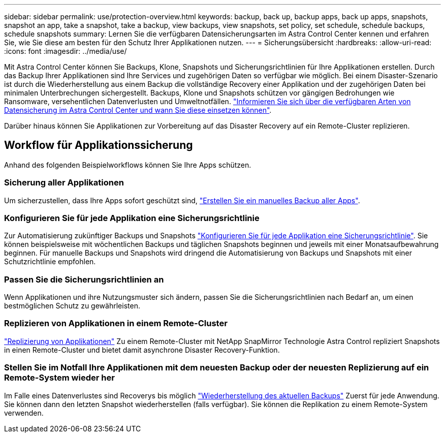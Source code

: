 ---
sidebar: sidebar 
permalink: use/protection-overview.html 
keywords: backup, back up, backup apps, back up apps, snapshots, snapshot an app, take a snapshot, take a backup, view backups, view snapshots, set policy, set schedule, schedule backups, schedule snapshots 
summary: Lernen Sie die verfügbaren Datensicherungsarten im Astra Control Center kennen und erfahren Sie, wie Sie diese am besten für den Schutz Ihrer Applikationen nutzen. 
---
= Sicherungsübersicht
:hardbreaks:
:allow-uri-read: 
:icons: font
:imagesdir: ../media/use/


[role="lead"]
Mit Astra Control Center können Sie Backups, Klone, Snapshots und Sicherungsrichtlinien für Ihre Applikationen erstellen. Durch das Backup Ihrer Applikationen sind Ihre Services und zugehörigen Daten so verfügbar wie möglich. Bei einem Disaster-Szenario ist durch die Wiederherstellung aus einem Backup die vollständige Recovery einer Applikation und der zugehörigen Daten bei minimalen Unterbrechungen sichergestellt. Backups, Klone und Snapshots schützen vor gängigen Bedrohungen wie Ransomware, versehentlichen Datenverlusten und Umweltnotfällen. link:../concepts/data-protection.html["Informieren Sie sich über die verfügbaren Arten von Datensicherung im Astra Control Center und wann Sie diese einsetzen können"].

Darüber hinaus können Sie Applikationen zur Vorbereitung auf das Disaster Recovery auf ein Remote-Cluster replizieren.



== Workflow für Applikationssicherung

Anhand des folgenden Beispielworkflows können Sie Ihre Apps schützen.



=== Sicherung aller Applikationen

[role="quick-margin-para"]
Um sicherzustellen, dass Ihre Apps sofort geschützt sind, link:protect-apps.html#create-a-backup["Erstellen Sie ein manuelles Backup aller Apps"].



=== Konfigurieren Sie für jede Applikation eine Sicherungsrichtlinie

[role="quick-margin-para"]
Zur Automatisierung zukünftiger Backups und Snapshots link:protect-apps.html#configure-a-protection-policy["Konfigurieren Sie für jede Applikation eine Sicherungsrichtlinie"]. Sie können beispielsweise mit wöchentlichen Backups und täglichen Snapshots beginnen und jeweils mit einer Monatsaufbewahrung beginnen. Für manuelle Backups und Snapshots wird dringend die Automatisierung von Backups und Snapshots mit einer Schutzrichtlinie empfohlen.



=== Passen Sie die Sicherungsrichtlinien an

[role="quick-margin-para"]
Wenn Applikationen und ihre Nutzungsmuster sich ändern, passen Sie die Sicherungsrichtlinien nach Bedarf an, um einen bestmöglichen Schutz zu gewährleisten.



=== Replizieren von Applikationen in einem Remote-Cluster

[role="quick-margin-para"]
link:replicate_snapmirror.html["Replizierung von Applikationen"] Zu einem Remote-Cluster mit NetApp SnapMirror Technologie Astra Control repliziert Snapshots in einen Remote-Cluster und bietet damit asynchrone Disaster Recovery-Funktion.



=== Stellen Sie im Notfall Ihre Applikationen mit dem neuesten Backup oder der neuesten Replizierung auf ein Remote-System wieder her

[role="quick-margin-para"]
Im Falle eines Datenverlustes sind Recoverys bis möglich link:restore-apps.html["Wiederherstellung des aktuellen Backups"] Zuerst für jede Anwendung. Sie können dann den letzten Snapshot wiederherstellen (falls verfügbar). Sie können die Replikation zu einem Remote-System verwenden.
